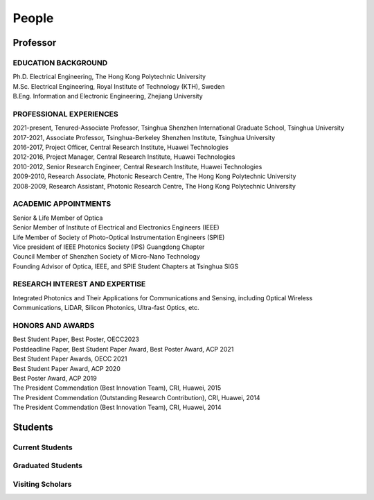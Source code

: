 People
=====================================

Professor
----------

.. raw:: html

    <table>
    <tr>
        <td><IMG src="_static/hyfu.png">&nbsp;&nbsp;&nbsp;&nbsp;&nbsp;&nbsp;&nbsp;&nbsp;</td>
        <td><b>Hongyan Fu</b>&nbsp;&nbsp; <a href="https://scholar.google.com/citations?hl=en&user=ruUJphwAAAAJ&view_op=list_works&sortby=pubdate"
            Google Scholar>(Google Scholar Page)</a><br>    
            BEng, MSc, PhD, SrMIEEE, MOSA, MSPIE<br>
            Nano-Devices Laboratory<br>
            Office: Room 1510, Information Building, University Town<br>
            E-mail: <a href="mailto:hyfu@sz.tsinghua.edu.cn">hyfu@sz.tsinghua.edu.cn</a></td>

    </tr>
    </table>
    <br>
    <br>

EDUCATION BACKGROUND
~~~~~~~~~~

| Ph.D. Electrical Engineering, The Hong Kong Polytechnic University\
| M.Sc. Electrical Engineering, Royal Institute of Technology (KTH), Sweden\
| B.Eng. Information and Electronic Engineering, Zhejiang University\



PROFESSIONAL EXPERIENCES
~~~~~~~~~~~~~~~~~~~~~~~~~

| 2021-present, Tenured-Associate Professor, Tsinghua Shenzhen International Graduate School, Tsinghua University\
| 2017-2021, Associate Professor, Tsinghua-Berkeley Shenzhen Institute, Tsinghua University\
| 2016-2017, Project Officer, Central Research Institute, Huawei Technologies\
| 2012-2016, Project Manager, Central Research Institute, Huawei Technologies\
| 2010-2012, Senior Research Engineer, Central Research Institute, Huawei Technologies\
| 2009-2010, Research Associate, Photonic Research Centre, The Hong Kong Polytechnic University\
| 2008-2009, Research Assistant, Photonic Research Centre, The Hong Kong Polytechnic University\

ACADEMIC APPOINTMENTS
~~~~~~~~~~~~~~~~~~~~~~~~~
| Senior & Life Member of Optica\
| Senior Member of Institute of Electrical and Electronics Engineers (IEEE)\
| Life Member of Society of Photo-Optical Instrumentation Engineers (SPIE)\
| Vice president of IEEE Photonics Society (IPS) Guangdong Chapter\
| Council Member of Shenzhen Society of Micro-Nano Technology\
| Founding Advisor of Optica, IEEE, and SPIE Student Chapters at Tsinghua SIGS\


RESEARCH INTEREST AND EXPERTISE
~~~~~~~~~~~~~~~~~~~~~~~~~
| Integrated Photonics and Their Applications for Communications and Sensing, including Optical Wireless Communications, LiDAR, Silicon Photonics, Ultra-fast Optics, etc.\

HONORS AND AWARDS
~~~~~~~~~~~~~~~~~
| Best Student Paper, Best Poster, OECC2023\
| Postdeadline Paper, Best Student Paper Award, Best Poster Award, ACP 2021\
| Best Student Paper Awards, OECC 2021\
| Best Student Paper Award, ACP 2020\
| Best Poster Award, ACP 2019\
| The President Commendation (Best Innovation Team), CRI, Huawei, 2015\
| The President Commendation (Outstanding Research Contribution), CRI, Huawei, 2014\
| The President Commendation (Best Innovation Team), CRI, Huawei, 2014\



Students
---------

Current Students
~~~~~~~~~~~~~~~~
.. raw:: html

    <table border="">
    <tr>
        <th width="50px">Photo</th>
        <th width="150px">Name</th>
        <th width="375px">Research interest</th>
        <th width="225px">Enrollment Year</th>
    </tr>
    
    <tr>
        <td><IMG src="_static/simei.jpg"></td>
        <td>Simei Mao<br>PhD Student</td>
        <td>Silicon photonics: multiplexing, inverse design</td>
        <td>  2019 </th>
    </tr>
 
    <tr>
        <td><IMG src="_static/xuanyi.jpg"></td>
        <td>Xuanyi liu<br>PhD Student</td>
        <td>Ultrafast Optics</td>
        <td>  2020 </th>
    </tr>
    <tr>
        <td><IMG src="_static/yaqi.jpg"></td>
        <td>Yaqi Han<br>PhD Student</td>
        <td>LiDAR, beam steering</td>
        <td>  2020 </th>
    </tr>
    <tr>
        <td><IMG src="_static/lihang.jpg"></td>
        <td>Lihang Liu<br>PhD Student</td>
        <td>Optical wireless communications</td>
        <td>  2021 </th>
    </tr>
    <tr>
        <td><IMG src="_static/qingyang.jpg"></td>
        <td>Qingyang Zhu<br>PhD Student</td>
        <td>LiDAR</td>
        <td>  2022 </th>
    </tr>
    <tr>
        <td><IMG src="_static/siyu.jpg"></td>
        <td>Siyu Bai<br>PhD Student</td>
        <td>Optical wireless communications</td>
        <td>  2022 </th>
    </tr>
    <tr>
        <td> <IMG src="_static/haoyi.jpg"></td>
        <td>Yi Hao<br>PhD Student</td>
        <td>LiDAR</td>
        <td>  2022 </th>
    </tr>
    <tr>
        <td><IMG src="_static/lijin.jpg"></td>
        <td>Jin Li<br>PhD Student</td>
        <td>Silicon photonics</td>
        <td>  2022 </th>
    </tr>
    <tr>
        <td><IMG src="_static/zhiyan.jpg"></td>
        <td>Zhiyan Chen<br>PhD Student</td>
        <td>Optical wireless communications</td>
        <td>  2022 </th>
    </tr>
     <tr>
        <td><IMG src="_static/ziming.jpg"></td>
        <td>Ziming Ye<br>PhD Student</td>
        <td>LiDAR</td>
        <td>  2023 </th>
    </tr>
     <tr>
        <td><IMG src="_static/yuru.jpg"></td>
        <td>Yuru Tang<br>PhD Student</td>
        <td>Optical wireless communications</td>
        <td>  2023 </th>
    </tr>
     <tr>
        <td><IMG src="_static/zhiyue.jpg"></td>
        <td>Zhiyue Yin<br>PhD Student</td>
        <td>Optical wireless communications</td>
        <td>  2023 </th>
    </tr>
     <tr>
        <td><IMG src="_static/xingyu.jpg"></td>
        <td>Chenxingyu Huang<br>PhD Student</td>
        <td>Epsilon-near-zero photonics</td>
        <td> 2023 </th>
    </tr>
    <tr>
        <td><IMG src="_static/lican.jpg"></td>
        <td>Lican Wu<br>Master Student</td>
        <td>LiDAR, beam steering</td>
        <td>  2021 </th>
    </tr>
    <tr>
        <td><IMG src="_static/houyu.jpg"></td>
        <td>Houyu Chen<br>Master Student</td>
        <td>Silicon photonics</td>
        <td>  2021 </th>
    </tr>
    <tr>
        <td><IMG src="_static/yibin.jpg"></td>
        <td>Yibin Li<br>Master Student</td>
        <td>Optical wireless communications</td>
        <td>  2021 </th>
    </tr>
    <tr>
        <td><IMG src="_static/bohua.jpg"></td>
        <td>Bohua Deng<br>Master Student</td>
        <td>Optical wireless communications</td>
        <td>  2021 </th>
    </tr>
      <tr>
        <td><IMG src="_static/weichen.jpg"></td>
        <td>Weichen Yuan<br>Master Student</td>
        <td>Microcavity, Photonics devices</td>
        <td>  2022 </th>
    </tr>
      <tr>
        <td><IMG src="_static/zehua.jpg"></td>
        <td>Zehua Xu<br>Master Student</td>
        <td>Optical wireless communications</td>
        <td>  2022 </th>
    </tr>
       <tr>
        <td><IMG src="_static/haoyu.jpg"></td>
        <td>Haoyu Huang<br>Master Student</td>
        <td>Optical wireless communications</td>
        <td>  2023 </th>
    </tr>
       <tr>
        <td><IMG src="_static/annan.jpg"></td>
        <td>Annan Xia<br>Master Student</td>
        <td>LiDAR</td>
        <td>  2023 </th>
    </tr>
     
    </table>
    <br>
    <br>



Graduated Students
~~~~~~~~~~~~~~~~~~~
.. raw:: html

    <table border="">
   <tr>
        <th width="50px">Photo</th>
        <th width="150px">Name</th>
        <th width="375px">Research interest</th>
        <th width="225px">Graduate Destination</th>
    </tr>
    <tr>
        <td><IMG src="_static/zixian.jpg" width="50px"></td>
        <td>Zixian Wei<br>Master Student<br>2017-2020</td>
        <td>Optical wireless communications</td>
        <td>Ph.D. Candidate,<br>McGill University</th>
    </tr>
    <tr>
        <td><IMG src="_static/sailong.jpg" width="50px"></td>
        <td>Sailong Wu<br>Master Student<br>2017-2020</td>
        <td>Silicon photonics: waveguide crossings</td>
        <td>Communications Engineer,<br>China National Offshore Oil Corporation</th>
    </tr>
    <tr>
        <td><IMG src="_static/muxin.jpg" width="50px"></td>
        <td>Xin Mu<br>Master Student<br>2017-2020</td>
        <td>Silicon photonics: edge couplers</td>
        <td>Ph.D. Candidate,<br>University of Toronto</th>
    </tr>
     <tr>
        <td><IMG src="_static/zihan.jpg" width="50px"></td>
        <td>Zihan Zang<br>Ph.D. Student<br>2017-2023</td>
        <td>Lidar</td>
        <td>Postdoc,<br>University of California, Los Angeles</th>
    </tr>
    <tr>
        <td><IMG src="_static/mingyue.jpg" width="50px"></td>
        <td>Mingyue Guan<br>Ph.D. Student<br>2017-2022</td>
        <td>Optoelectronic device</td>
        <td>BYD</th>
    </tr>
    <tr>
        <td><IMG src="_static/liuxin.jpg"></td>
        <td>Xin Liu<br>Master Student<br>2018-2021</td>
        <td>Optical wireless communications</td>
        <td>Civil Servant,<br>Chengdu Municipal People’s Government</th>
    </tr>
    <tr>
        <td><IMG src="_static/alberto.jpg" width="50px"></td>
        <td>Alberto Pepe<br>Master Student<br>2018-2020</td>
        <td>Optical wireless communications</td>
        <td>Ph.D. Candidate,<br>University of Cambridge</th>
    </tr>
    <tr>
        <td><IMG src="_static/lirong.jpg"></td>
        <td>Lirong Cheng<br>2018-2023</td>
        <td>Silicon photonics: passives, grating couplers</td>
        <td>  Interuniversity Microelectronics Center</th>
    </tr>
    <tr>
        <td><IMG src="_static/yang.jpg" width="50px"></td>
        <td>Yang Luo<br>Master Student<br>2019-2022</td>
        <td>Flexible electronics and its applications</td>
        <td>Ph.D. Candidate,<br>University of California, Los Angeles</th>
    </tr>
    <tr>
        <td><IMG src="_static/lizhi.jpg" width="50px"></td>
        <td>Zhi Li<br>Master Student<br>2019-2022</td>
        <td>LiDAR</td>
        <td>Ph.D. Candidate,<br>École Polytechnique Fédérale de Lausanne (EPFL)</th>
    </tr>
    <tr>
        <td><IMG src="_static/maolin_1.jpg" width="50px"></td>
        <td>Maolin Dai<br>Master Student<br>2019-2022</td>
        <td>Photonic devices: sensors and lasers</td>
        <td>Ph.D. Candidate,<br>the University of Tokyo</th>
    </tr>
    <tr>
        <td><IMG src="_static/zhaoming_1.jpg" width="50px"></td>
        <td>Zhaoming Wang<br>Master Student<br>2019-2022</td>
        <td>Optical wireless Communications</td>
        <td>Ph.D. Candidate,<br>University of Oxford</th>
    </tr>
       <tr>
        <td><IMG src="_static/yuanfang.jpg"></td>
        <td>Yuanfang Zhao<br>2019-2023</td>
        <td>Microcavity biosensing</td>
        <td>  Huawei </th>
    </tr>
    <tr>
        <td><IMG src="_static/zhenquan.jpg"></td>
        <td>Zhenquan Zhao<br>2020-2023</td>
        <td>Optical wireless communications</td>
        <td>  BYD </th>
    </tr>
    <tr>
        <td><IMG src="_static/zhangyuan.jpg"></td>
        <td>Yuan Zhang<br>2020-2023</td>
        <td>Optical wireless communications</td>
        <td>  Teacher, Shenzhen Experimental School </th>
    </tr>
    <tr>
        <td><IMG src="_static/caiyue.jpg"></td>
        <td>Caiyue Zhao<br>2020-2023</td>
        <td>Silicon photonics</td>
        <td>  Ph.D. Candidate,<br>The Chinese University of Hong Kong </th>
    </tr>
    <tr>
        <td><IMG src="_static/yinghui.jpg"></td>
        <td>Yinghui Wang<br>2020-2023</td>
        <td>Silicon photonics</td>
        <td>  Huawei </th>
    </tr>
    <tr>
        <td><IMG src="_static/denghui.jpg"></td>
        <td>Denghui Pan<br>2020-2023</td>
        <td>Ultrafast Optics</td>
        <td>  TBD </th>
    </tr>
    </table>
    <br>
    <br>

Visiting Scholars
~~~~~~~~~~~~~~~~~~~
.. raw:: html

    <table border="">
    <tr>
        <th width="50px">Photo</th>
        <th width="200px">Name</th>
        <th width="300px">Research interest</th>
        <th width="225px">Graduate Destination</th>
    </tr>
    <tr>
        <td><IMG src="_static/zhenmin.jpg" width="50px"></td>
        <td>Zhenmin Chen (PhD, Fudan U.)<br>Postdoc<br>2018-2020</td>
        <td>Microcavity, sensing</td>
        <td>Research Assistant,<br>Peng Cheng Laboratory</th>
    </tr>
     <tr>
        <td><IMG src="_static/wanqing.jpg" width="50px"></td>
        <td>Wanqing Cai (PhD, SCUT)<br>Postdoc<br>2020-2022</td>
        <td>Blue Perovskite LEDs</td>
        <td>Shenzhen MSU-BIT University</th>
    </tr>
     <tr>
        <td><IMG src="_static/amjad.jpg" width="50px"></td>
        <td>Amjad Ali Amjad (PhD, Zhejiang U.)<br>Postdoc<br>2021-2023</td>
        <td>Optical wireless Communications</td>
        <td> Donghai Laboratory</th>
    </tr>
 <tr>
        <td><IMG src="_static/jianan.jpg" width="50px"></td>
        <td>Jianan Zhang (PhD, The Pennsylvania U.)<br>Postdoc<br>2021-2023</td>
        <td>Optical wireless Communications</td>
        <td>-</th>
    </tr>
     <tr>
        <td><IMG src="_static/zeyad.jpg" width="50px"></td>
        <td>Zeyad Qasem (PhD, Xiamen U.)<br>Postdoc<br>2022-2024</td>
        <td>Optical wireless Communications</td>
        <td>-</th>
    </tr>
 <tr>
        <td><IMG src="_static/chengshuai.jpg" width="50px"></td>
        <td>Chengshuai Chang (PhD, Dongbei U.)<br>Postdoc<br>2022-2024</td>
        <td>Lithium metal battery, solid electrolyte, sensor detection</td>
        <td>-</th>
    </tr>
 <tr>
        <td><IMG src="_static/gongxun.jpg" width="50px"></td>
        <td>Gongxun Lu (PhD, Zhejiang U. of Technology)<br>Postdoc<br>2022-2025</td>
        <td>Solid Engergy</td>
        <td>-</th>
    </tr>
    </table>
    <br>
    <br>
